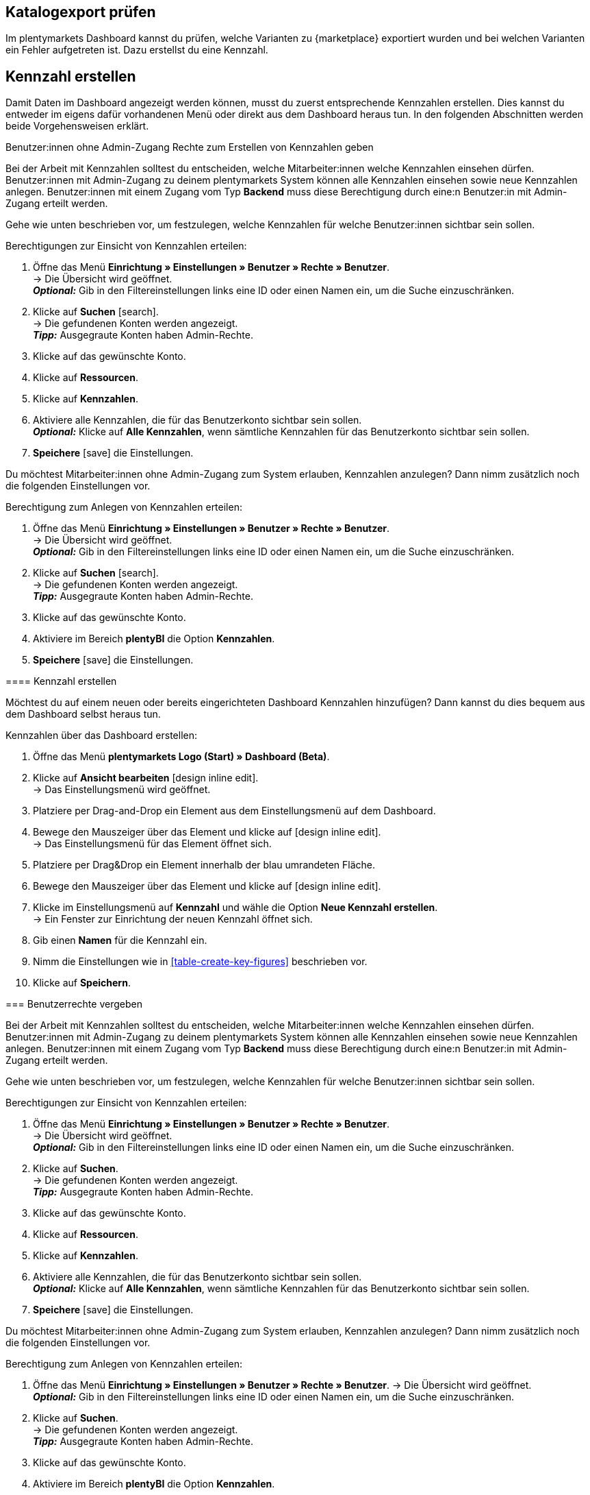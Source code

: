 == Katalogexport prüfen

Im plentymarkets Dashboard kannst du prüfen, welche Varianten zu {marketplace} exportiert wurden und bei welchen Varianten ein Fehler aufgetreten ist. Dazu erstellst du eine Kennzahl.

[#200]
== Kennzahl erstellen

Damit Daten im Dashboard angezeigt werden können, musst du zuerst entsprechende Kennzahlen erstellen. Dies kannst du entweder im eigens dafür vorhandenen Menü oder direkt aus dem Dashboard heraus tun. In den folgenden Abschnitten werden beide Vorgehensweisen erklärt.

[.collapseBox]
.Benutzer:innen ohne Admin-Zugang Rechte zum Erstellen von Kennzahlen geben

Bei der Arbeit mit Kennzahlen solltest du entscheiden, welche Mitarbeiter:innen welche Kennzahlen einsehen dürfen. Benutzer:innen mit Admin-Zugang zu deinem plentymarkets System können alle Kennzahlen einsehen sowie neue Kennzahlen anlegen.
Benutzer:innen mit einem Zugang vom Typ *Backend* muss diese Berechtigung durch eine:n Benutzer:in mit Admin-Zugang erteilt werden.

Gehe wie unten beschrieben vor, um festzulegen, welche Kennzahlen für welche Benutzer:innen sichtbar sein sollen.

[.instruction]
Berechtigungen zur Einsicht von Kennzahlen erteilen:

. Öffne das Menü *Einrichtung » Einstellungen » Benutzer » Rechte » Benutzer*. +
→ Die Übersicht wird geöffnet. +
*_Optional:_* Gib in den Filtereinstellungen links eine ID oder einen Namen ein, um die Suche einzuschränken.
. Klicke auf *Suchen* icon:search[role="blue"]. +
→ Die gefundenen Konten werden angezeigt. +
*_Tipp:_* Ausgegraute Konten haben Admin-Rechte.
. Klicke auf das gewünschte Konto.
. Klicke auf *Ressourcen*.
. Klicke auf *Kennzahlen*.
. Aktiviere alle Kennzahlen, die für das Benutzerkonto sichtbar sein sollen. +
*_Optional:_* Klicke auf *Alle Kennzahlen*, wenn sämtliche Kennzahlen für das Benutzerkonto sichtbar sein sollen.
. *Speichere* icon:save[set=plenty] die Einstellungen.

Du möchtest Mitarbeiter:innen ohne Admin-Zugang zum System erlauben, Kennzahlen anzulegen? Dann nimm zusätzlich noch die folgenden Einstellungen vor.

[.instruction]
Berechtigung zum Anlegen von Kennzahlen erteilen:

. Öffne das Menü *Einrichtung » Einstellungen » Benutzer » Rechte » Benutzer*. +
→ Die Übersicht wird geöffnet. +
*_Optional:_* Gib in den Filtereinstellungen links eine ID oder einen Namen ein, um die Suche einzuschränken.
. Klicke auf *Suchen* icon:search[role="blue"]. +
→ Die gefundenen Konten werden angezeigt. +
*_Tipp:_* Ausgegraute Konten haben Admin-Rechte.
. Klicke auf das gewünschte Konto.
. Aktiviere im Bereich *plentyBI* die Option *Kennzahlen*.
. *Speichere* icon:save[set=plenty] die Einstellungen.
--


[#220]
==== Kennzahl erstellen

Möchtest du auf einem neuen oder bereits eingerichteten Dashboard Kennzahlen hinzufügen? Dann kannst du dies bequem aus dem Dashboard selbst heraus tun.

[.instruction]
Kennzahlen über das Dashboard erstellen:

. Öffne das Menü *plentymarkets Logo (Start) » Dashboard (Beta)*.
. Klicke auf *Ansicht bearbeiten* icon:design_inline_edit[set=plenty]. +
→ Das Einstellungsmenü wird geöffnet.
. Platziere per Drag-and-Drop ein Element aus dem Einstellungsmenü auf dem Dashboard.
. Bewege den Mauszeiger über das Element und klicke auf icon:design_inline_edit[set=plenty]. +
→ Das Einstellungsmenü für das Element öffnet sich.
. Platziere per Drag&Drop ein Element innerhalb der blau umrandeten Fläche.
. Bewege den Mauszeiger über das Element und klicke auf icon:design_inline_edit[set=plenty].
. Klicke im Einstellungsmenü auf *Kennzahl* und wähle die Option *Neue Kennzahl erstellen*. +
→ Ein Fenster zur Einrichtung der neuen Kennzahl öffnet sich.
. Gib einen *Namen* für die Kennzahl ein.
. Nimm die Einstellungen wie in <<table-create-key-figures>> beschrieben vor.
. Klicke auf *Speichern*.

[#300]
=== Benutzerrechte vergeben

Bei der Arbeit mit Kennzahlen solltest du entscheiden, welche Mitarbeiter:innen welche Kennzahlen einsehen dürfen. Benutzer:innen mit Admin-Zugang zu deinem plentymarkets System können alle Kennzahlen einsehen sowie neue Kennzahlen anlegen.
Benutzer:innen mit einem Zugang vom Typ *Backend* muss diese Berechtigung durch eine:n Benutzer:in mit Admin-Zugang erteilt werden.

Gehe wie unten beschrieben vor, um festzulegen, welche Kennzahlen für welche Benutzer:innen sichtbar sein sollen.

[.instruction]
Berechtigungen zur Einsicht von Kennzahlen erteilen:

. Öffne das Menü *Einrichtung » Einstellungen » Benutzer » Rechte » Benutzer*. +
→ Die Übersicht wird geöffnet. +
*_Optional:_* Gib in den Filtereinstellungen links eine ID oder einen Namen ein, um die Suche einzuschränken.
. Klicke auf *Suchen*. +
→ Die gefundenen Konten werden angezeigt. +
*_Tipp:_* Ausgegraute Konten haben Admin-Rechte.
. Klicke auf das gewünschte Konto.
. Klicke auf *Ressourcen*.
. Klicke auf *Kennzahlen*.
. Aktiviere alle Kennzahlen, die für das Benutzerkonto sichtbar sein sollen. +
*_Optional:_* Klicke auf *Alle Kennzahlen*, wenn sämtliche Kennzahlen für das Benutzerkonto sichtbar sein sollen.
. *Speichere* icon:save[set=plenty] die Einstellungen.

Du möchtest Mitarbeiter:innen ohne Admin-Zugang zum System erlauben, Kennzahlen anzulegen? Dann nimm zusätzlich noch die folgenden Einstellungen vor.

[.instruction]
Berechtigung zum Anlegen von Kennzahlen erteilen:

. Öffne das Menü *Einrichtung » Einstellungen » Benutzer » Rechte » Benutzer*.
→ Die Übersicht wird geöffnet. +
*_Optional:_* Gib in den Filtereinstellungen links eine ID oder einen Namen ein, um die Suche einzuschränken.
. Klicke auf *Suchen*. +
→ Die gefundenen Konten werden angezeigt. +
*_Tipp:_* Ausgegraute Konten haben Admin-Rechte.
. Klicke auf das gewünschte Konto.
. Aktiviere im Bereich *plentyBI* die Option *Kennzahlen*.
. *Speichere* icon:save[set=plenty] die Einstellungen.

//TODO: Es soll zusätzlich zu den o.g. Berechtigungen pro Dashboard-Ansicht Freigaben auf Rollenebene. auf Ebene der Rollen geben. Diese sind a (gilt dann für alle MyView UIs). Im BI Dashboards soll dies über die Ansichts-Auswahl oben rechts möglich sein. Die Funktionalität soll zum Kongress mit released werden und muss noch dokumentiert werden. Hier fehlen aber noch Infos.

[#400]
== Dashboard einrichten

Sobald du die <<#100, vorbereitenden Einstellungen>> vorgenommen hast, kannst du mit der Einrichtung des Dashboards beginnen.

Grundsätzlich legst du auf einem neuen Dashboard zuerst verschiedene Bereiche an. Diese Darstellungsbereiche befüllst du im zweiten Schritt mit Daten, die in Form verschiedener Elemente angezeigt werden. Pro Bereich kannst du mehrere Elemente hinzufügen und individuell anordnen. Du musst also nicht für jedes einzelne Element einen eigenen Bereich platzieren.

[#410]
=== Elemente zum Dashboard hinzufügen

Im Dashboard stehen dir verschiedene Möglichkeiten zur Verfügung, um Kennzahlen darzustellen. Die folgenden Typen von Elementen lassen sich verwenden:

* <<#500, Kacheln>>
* <<#600, Tabellen>>
* <<#700, Diagramme>>
* <<#800, Zeilen>>
* <<#900, Benachrichtigungen>>


Unabhängig vom Elementtyp ist die Vorgehensweise beim Platzieren der Inhalte auf dem Dashboard immer gleich. Die folgende Anleitung verdeutlicht den allgemeinen Ablauf.

[#420]

[.instruction]
Element auf dem Dashboard platzieren:

. Öffne das Menü *plentymarkets Logo (Start) » Dashboard (Beta)*.
. Klicke auf *Ansicht bearbeiten* icon:design_inline_edit[set=plenty].
. Wähle ein Element aus dem Einstellungsmenü und platziere es per Drag&Drop auf dem Dashboard.
. Klicke an der oberen rechten Ecke des so platzierten Bereichs auf *Bearbeiten* icon:edit[set=plenty]. +
→ Das Einstellungsmenü öffnet sich. +
→ Die für den Bereich verfügbaren Elemente werden angezeigt.
. Wähle ein Element aus dem Einstellungsmenü und platziere es per Drag&Drop im soeben erstellten Bereich auf dem Dashboard.
. *Speichere* icon:save[set=plenty] die Einstellungen.

Die folgenden Kapitel beschreiben, wie du die verschiedenen Elemente nutzt und welche Einstellungen jeweils möglich sind.

[#500]
=== Kacheln verwenden

Kacheln sind quadratische Darstellungsbereiche. Sie stellen Daten ausschließlich in Text- und Zahlenform dar. Zusätzlich kannst du zwischen verschiedenen Farben wählen sowie Angaben zu Zeiträumen und Zielwerten darstellen.

Füge zunächst <<#420, wie oben beschrieben>> eine Kachel hinzu. Gehe dann wie folgt vor, um individuelle Einstellungen für die Kachel vorzunehmen.

[.instruction]
Kacheln verwenden:

. Klicke an der oberen rechten Ecke der Kachel auf *Bearbeiten* icon:edit[set=plenty]. +
→ Das Einstellungsmenü öffnet sich.
. Nimm die Einstellungen für die Kachel vor. <<table-dashboard-tile-settings>> enthält weitere Informationen zu den verfügbaren Optionen.
. *Speichere* icon:save[set=plenty] die Einstellungen.

[.collapseBox]
.*Verfügbare Einstellungen für Kacheln*
--

[[table-dashboard-tile-settings]]
[width="100%"]
[cols="1,3"]
|====
|Einstellung |Erläuterung

| *Kennzahl*
| Wähle aus der Dropdown-Liste eine Kennzahl aus, die in der Kachel dargestellt werden soll. Klicke alternativ auf *Neue Kennzahl erstellen* icon:plus[role="green"], um <<#220, direkt im Einstellungsmenü>> eine neue Kennzahl anzulegen.

| *Titel*
| Gib einen aussagekräftigen Titel ein. Der Titel wird als Name auf der Kachel angezeigt.

| *Zeitraum*
| Wähle den Zeitraum, aus dem die Werte der gewählten Kennzahl berücksichtigt werden soll.

| *Zeitintervall*
| Diese Einstellung schränkt die Werte aus dem gewählten *Zeitraum* weiter ein. Das Zeitintervall muss also immer kleiner gewählt werden als der *Zeitraum*. +
*_Beispiel:_* Wenn du den aktuellen Monat als *Zeitraum* gewählt hast und für das *Zeitintervall* die Option *Woche*, wird nur der Wert für die aktuelle Woche auf der Kachel angezeigt.

| *Hauptwert*
| Der Hauptwert wird auf der Kachel etwas größer als der *Sekundärwert* dargestellt. Hier kannst das reine *Ergebnis der Kennzahl* oder die *Differenz* zum in der Kennzahl <<#option-zielwert, festgelegten Zielwert>> anzeigen lassen. Die Differenz kannst du als absoluten Wert oder *in %* anzeigen lassen. Über (icon:settings[set=plenty]) kannst du bestimmen, wie viele Nachkommastellen für den Wert angezeigt werden sollen.

| *Sekundärwert*
| Dieser Wert wird auf der Kachel etwas kleiner und oberhalb des Hauptwerts angezeigt. Für den Sekundärwert stehen dir dieselben Einstellungsmöglichkeiten wie für den *Hauptwert* zur Verfügung. Wähle die Option *Keine*, wenn du keinen Sekundärwert auf der Kachel anzeigen möchtest.

| *Ziel*
| Soll der in der Kennzahl <<#option-zielwert, festgelegte Zielwert>> auf der Kachel angezeigt werden? Wähle zwischen den Optionen *Anzeigen* und *Nicht anzeigen*.

| *Einheit*
| Wähle, ob die Einheit der Kennzahl auf der Kachel angezeigt werden soll.

| *Einfärbung*
| Möchtest du die Kachel in einer bestimmten Farbe anzeigen? Wähle dazu die Option *Anzeigen* und klicke auf (icon:settings[set=plenty]). Es öffnet sich ein weiteres Einstellungsfenster. Wähle links die Farbe für die Kachel aus. Soll die Farbe der Kachel sich je nach Wert der Kennzahl ändern, wähle zusätzlich einen *Operator* und einen *Vergleichswert* aus, bevor du auf *Speichern* klickst. +
*_Tipp:_* Klicke auf icon:plus[role="green"], um weitere Bedingungen für die Einfärbung zu speichern.

|====

--

[#600]
==== Tabellen verwenden

Kennzahlen lassen sich auf dem Dashboard auch in Tabellenform übersichtlich darstellen. Grundsätzlich stehen für Tabellen dieselben Einstellungsmöglichkeiten wie für Kacheln (siehe <<table-dashboard-tile-settings>>) zur Verfügung.
Weitere speziell für Tabellen verfügbare Einstellungen werden in <<table-dashboard-table-settings>> beschrieben.

Füge zunächst <<#420, wie oben beschrieben>> eine Tabelle hinzu. Gehe danach wie folgt vor, um individuelle Einstellungen für die Tabelle vorzunehmen.

[.instruction]
Tabellen verwenden:

. Klicke an der oberen rechten Ecke der Tabelle auf *Bearbeiten* icon:edit[set=plenty]. +
→ Das Einstellungsmenü öffnet sich.
. Nimm die Einstellungen für die Tabelle vor. <<table-dashboard-table-settings>> enthält weitere Informationen zu den verfügbaren Optionen.
. *Speichere* icon:save[set=plenty] die Einstellungen.

[.collapseBox]
.*Verfügbare Einstellungen für Tabellen*
--

[[table-dashboard-table-settings]]
[width="100%"]
[cols="1,3"]
|====
|Einstellung |Erläuterung

| *Ergebnissortierreihenfolge*
| Über diese Option lassen sich die Werte in der Spalte *Ergebnis* der Tabelle sortieren. Wähle eine der Optionen *Aufsteigend* oder *Absteigend*.

| *Skalenbasis Sortierreihenfolge*
| Wenn mehrere Ergebnisse denselben Wert haben, lassen sich über diese Option die Werte in der Spalte *Dimension* der Tabelle sortieren. Wähle eine der Optionen *Aufsteigend* oder *Absteigend*.

| *Aggregierung*
| Wähle aus, wie die Daten gesammelt werden sollen. Die möglichen Optionen sind Summe (Σ), Durchschnitt (∅), Maximum und Minimum. Die Aggregierung wird auf einer separaten Kachel angezeigt.

| *Einträge pro Seite*
| Je nach Anzahl der Einträge kann die Tabelle aus mehreren Seiten bestehen. Wähle aus, ob *10*, *25*, *50*, *75* oder *100* Einträge pro Seite angezeigt werden sollen.

| *Gruppe nach Dimension*
| Wenn aktiviert, werden mehrere Einträge derselben Dimension zusammengefasst.

| *Zugeordnete Spalte*
| Für jede zugeordnete Spalte wird eine weitere Spalte in der Tabelle hinzugefügt. Wähle für jede Spalte eine der Optionen *Berechnungsdatum*, *Dimension*, *Primäres Ergebnis*, *Ergebniseinheit*, *Skalenbasis* oder *Ziel*.

|====

--

[#700]
==== Diagramme verwenden

Mithilfe von Diagrammen kannst deine Daten auf dem Dashborad anschaulich aufbereiten. Die folgenden Diagrammtypen stehen dir zur Verfügung:

* <<#710, Tortendiagramm>>
* <<#720, Balkendiagramm>>
* <<#720, Liniendiagramm>>
* <<#730, Heatmap>>

Die folgenden Abschnitte erläutern, wie du die verschiedenen Diagrammtypen auf dem Dashboard platzierst und welche Einstellungen jeweils verfügbar sind.

[#710]
===== Tortendiagramm

Füge zunächst <<#420, wie oben beschrieben>> ein *Diagramm* hinzu. Gehe danach wie folgt vor, um individuelle Einstellungen für das Tortendiagramm vorzunehmen.

[.instruction]
Tortendiagramme verwenden:

. Klicke an der oberen rechten Ecke des Tortendiagramms auf *Bearbeiten* icon:edit[set=plenty]. +
→ Das Einstellungsmenü öffnet sich.
. Nimm die Einstellungen für das Tortendiagramm vor. <<table-dashboard-pie-chart-settings>> enthält weitere Informationen zu den verfügbaren Optionen.
. *Speichere* icon:save[set=plenty] die Einstellungen.

[.collapseBox]
.*Verfügbare Einstellungen für Tortendiagramme*
--

[[table-dashboard-pie-chart-settings]]
[width="100%"]
[cols="1,3"]
|====
|Einstellung |Erläuterung

| *Kennzahl*
| Wähle aus der Dropdown-Liste eine Kennzahl aus, die im Diagramm dargestellt werden soll. Klicke alternativ auf *Neue Kennzahl erstellen* icon:plus[role="green"], um <<#220, direkt im Einstellungsmenü>> eine neue Kennzahl anzulegen.

| *Titel*
| Gib einen aussagekräftigen Titel ein. Der Titel wird als Name auf dem Tortendiagramm angezeigt.

| *Zeitraum*
| Wähle den Zeitraum, aus dem die Werte der gewählten Kennzahl berücksichtigt werden soll.

| *Zeitintervall*
| Diese Einstellung schränkt die Werte aus dem gewählten *Zeitraum* weiter ein. Das Zeitintervall muss also immer kleiner gewählt werden als der *Zeitraum*. +
*_Beispiel:_* Wenn du den aktuellen Monat als *Zeitraum* gewählt hast und für das *Zeitintervall* die Option *Woche*, wird nur der Wert für die aktuelle Woche durch das Tortendiagramm abgebildet.

|====

--

[#720]
==== Balken- und Liniendiagramm

Balken- und Liniendiagramme sind ebenfalls häufig verwendete Diagrammtypen. Sie geben besonders deutlich Aufschluss über zeitliche Entwicklungen von Werten. Deshalb kannst du für diese Diagramme auch mehrere Kennzahlen kombiniert pro Element darstellen.

Für beide Diagrammtypen sind identische Einstellungen verfügbar. Deshalb werden sie in diesem Kapitel kombiniert beschrieben.

Füge zunächst <<#420, wie oben beschrieben>> ein *Balkendiagramm* oder ein *Liniendiagramm* hinzu. Gehe danach wie folgt vor, um individuelle Einstellungen für die Diagramme vorzunehmen.

[.instruction]
Balken- und Liniendiagramme verwenden:

. Klicke an der oberen rechten Ecke des Balken- oder Liniendiagramms auf *Bearbeiten* icon:edit[set=plenty]. +
→ Das Einstellungsmenü öffnet sich.
. Nimm die Einstellungen für das Balken- oder Liniendiagramm vor. <<table-dashboard-pie-chart-settings>> enthält weitere Informationen zu den verfügbaren Optionen.
. *Speichere* icon:save[set=plenty] die Einstellungen.

[.collapseBox]
.*Verfügbare Einstellungen für Balken- und Liniendiagramme*
--

[[table-dashboard-line-graph-bar-chart-settings]]
[width="100%"]
[cols="1,3"]
|====
|Einstellung |Erläuterung

| *Kennzahlen und Zeitraum*
| Wähle aus der Dropdown-Liste Kennzahlen und Zeiträume zur Darstellung aus. Klicke alternativ auf *Neue Kennzahl erstellen* icon:plus[role="green"], um <<#220, direkt im Einstellungsmenü>> eine neue Kennzahl anzulegen.

| *Zeitintervall*
| Diese Einstellung schränkt die Werte aus dem gewählten *Zeitraum* weiter ein. Das Zeitintervall muss also immer kleiner gewählt werden als der *Zeitraum*. +
*_Beispiel:_* Wenn du den aktuellen Monat als *Zeitraum* gewählt hast und für das *Zeitintervall* die Option *Woche*, wird pro abgelaufener Woche des aktuellen Monats der jeweilige Wert als separate Linie oder Balken abgebildet.

| *X-Achse*
| Wähle, welche Grundlage für die X-Achse verwendet werden soll. Die Optionen *Skalenbasis*, *Dimension* und *Berechnungsdatum* stehen zur Verfügung.

| *Y-Achse*
| Wähle, welche Grundlage für die Y-Achse verwendet werden soll. Du kannst entweder das *Primäre Ergebnis* oder das *Ziel* verwenden.

| *Drehung der X-Achsenbeschriftung*
| Mit dieser Einstellung legst du fest, wie die Beschriftungen an der X-Achse dargestellt werden. Wähle *0* für die reguläre Darstellung und *45* oder *90*, um die Beschriftungen um die jeweilige Gradzahl zu drehen.

| *Anzahl der Spalten*
| Wähle, wie viele Einheiten des gewählten Zeitintervalls in dem Diagramm abgebildet werden sollen. Der Startpunkt basiert auf dem gewählten Zeitraum.

|====

[TIP]
.Kennzahlen schnell ein- und ausblenden
====
Du kannst einzelne Kennzahlen schnell ein- und ausblenden, indem du unterhalb des Diagramms auf den Namen der Kennzahl klickst.
====

--

////
[#730]
===== Heatmaps verwenden

Die Heatmap ist eine vereinfachte Darstellung, die im Hintergrund auf einer Diagrammstruktur basiert. Sie zeigt dir durch die Farbgebung, die auf Basis des aktuellen Wertes der Kennzahl basiert, einen dynamischen Status an. So kannst du sehen, ob bei der gewählten Kennzahl Handlungsbedarf besteht.

Füge zunächst <<#420, wie oben beschrieben>> eine *Heatmap* hinzu. Gehe danach wie folgt vor, um individuelle Einstellungen für die Heatmap vorzunehmen.

[.instruction]
Heatmap verwenden:

. Klicke an der oberen rechten Ecke der Heatmap auf *Bearbeiten* icon:edit[set=plenty]. +
→ Das Einstellungsmenü öffnet sich.
. Nimm die Einstellungen für die Heatmap vor. <<table-dashboard-heatmap-settings>> enthält weitere Informationen zu den verfügbaren Optionen.
. *Speichere* icon:save[set=plenty] die Einstellungen.

[.collapseBox]
.*Verfügbare Einstellungen für Heatmaps*
--

[[table-dashboard-heatmap-settings]]
[width="100%"]
[cols="1,3"]
|====
|Einstellung |Erläuterung

| *Kennzahlen und Zeitraum*
| Wähle aus der Dropdown-Liste eine oder mehrere Kennzahlen und Zeiträume aus, die im Balken- oder Liniendiagramm dargestellt werden soll. Klicke alternativ auf *Neue Kennzahl erstellen* icon:plus[role="green"], um <<#220, direkt im Einstellungsmenü>> eine neue Kennzahl anzulegen.

| *Zeitintervall*
| Diese Einstellung schränkt die Werte aus dem gewählten *Zeitraum* weiter ein. Das Zeitintervall muss also immer kleiner gewählt werden als der *Zeitraum*. +
*_Beispiel:_* Wenn du den aktuellen Monat als *Zeitraum* gewählt hast und für das *Zeitintervall* die Option *Woche*, wird die Farbgebung der Heatmap durch den Wert der aktuellen Woche bestimmt.

| *X-Achse*
| Wähle, welche Grundlage für die X-Achse verwendet werden soll. Die Optionen *Skalenbasis*, *Dimension* und *Berechnungsdatum* stehen zur Verfügung.

| *Y-Achse*
| Wähle, welche Grundlage für die Y-Achse verwendet werden soll. Du kannst entweder das *Primäre Ergebnis* oder das *Ziel* verwenden.

| *Drehung der X-Achsenbeschriftung*
| Mit dieser Einstellung legst du fest, wie die Beschriftungen an der X-Achse dargestellt werden. Wähle *0* für die reguläre Darstellung und *45* oder *90*, um die Beschriftungen um die jeweilige Gradzahl zu drehen.

| *Anzahl der Spalten*
|

|====

////

[#800]
==== Zeilen verwenden

Für die Darstellung von Daten in einfacher Zeilenform sind dieselben Einstellungen wie für <<#500, Kacheln>> verfügbar.
Füge zunächst <<#420, wie oben beschrieben>> eine Zeile hinzu. Gehe danach wie folgt vor, um individuelle Einstellungen für die Zeile vorzunehmen.

[.instruction]
Zeilen verwenden:

. Klicke an der oberen rechten Ecke der Zeile auf *Bearbeiten* icon:edit[set=plenty]. +
→ Das Einstellungsmenü öffnet sich.
. Nimm die Einstellungen für die Zeile vor. <<table-dashboard-tile-settings>> enthält weitere Informationen zu den verfügbaren Optionen.
. *Speichere* icon:save[set=plenty] die Einstellungen.

[#900]
=== Benachrichtigungen auf dem Dashboard anzeigen

<<willkommen/login-rundgang#notification-center, Benachrichtigungen>> beinhalten wichtige Informationen über dein plentymarkets System. Dazu findest du am oberen Rand des plentymarkets Backend ein Glockensymbol. Klickst du auf dieses, werden dir aktuelle Benachrichtigungen angezeigt.
Gehe wie unten beschrieben vor, um Benachrichtigungen permanent in einem eigenen Bereich auf dem Dashboard anzuzeigen.

[.instruction]
Benachrichtigungen auf dem Dashboard anzeigen:

. Öffne das Menü *plentymarkets Logo (Start) » Dashboard (beta)*.
. Klicke auf *Ansicht bearbeiten* icon:design_inline_edit[set=plenty].
. Platziere das Element *Portlet für Benachrichtigungen* per Drag&Drop auf dem Dashboard.
. *Speichere* icon:save[set=plenty] die Einstellungen.

